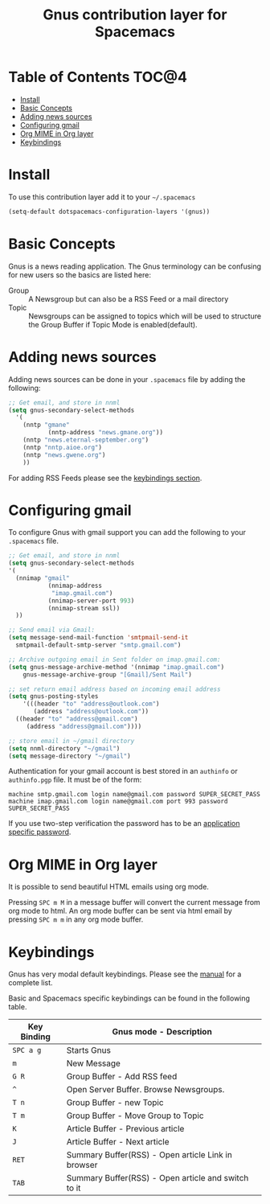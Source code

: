 #+TITLE: Gnus contribution layer for Spacemacs

[[file:img/gnus.gif]]

* Table of Contents                                                   :TOC@4:
 - [[#install][Install]]
 - [[#basic-concepts][Basic Concepts]]
 - [[#adding-news-sources][Adding news sources]]
 - [[#configuring-gmail][Configuring gmail]]
 - [[#org-mime-in-org-layer][Org MIME in Org layer]]
 - [[#keybindings][Keybindings]]

* Install

To use this contribution layer add it to your =~/.spacemacs=

#+BEGIN_SRC emacs-lisp
  (setq-default dotspacemacs-configuration-layers '(gnus))
#+END_SRC

* Basic Concepts

Gnus is a news reading application. The Gnus terminology can be confusing for
new users so the basics are listed here:

- Group :: A Newsgroup but can also be a RSS Feed or a mail directory
- Topic :: Newsgroups can be assigned to topics which will be used to structure
     the Group Buffer if Topic Mode is enabled(default).
  
* Adding news sources

Adding news sources can be done in your =.spacemacs= file by adding the
following:

#+BEGIN_SRC emacs-lisp
  ;; Get email, and store in nnml
  (setq gnus-secondary-select-methods
    '(
      (nntp "gmane"
             (nntp-address "news.gmane.org"))
      (nntp "news.eternal-september.org")
      (nntp "nntp.aioe.org")
      (nntp "news.gwene.org")
      ))
#+END_SRC

For adding RSS Feeds please see the [[#Keybindings][keybindings section]].

* Configuring gmail

To configure Gnus with gmail support you can add the following to your
=.spacemacs= file. 

#+BEGIN_SRC emacs-lisp
;; Get email, and store in nnml
(setq gnus-secondary-select-methods
'(
  (nnimap "gmail"
           (nnimap-address
            "imap.gmail.com")
           (nnimap-server-port 993)
           (nnimap-stream ssl))
  ))

;; Send email via Gmail:
(setq message-send-mail-function 'smtpmail-send-it
  smtpmail-default-smtp-server "smtp.gmail.com")

;; Archive outgoing email in Sent folder on imap.gmail.com:
(setq gnus-message-archive-method '(nnimap "imap.gmail.com")
    gnus-message-archive-group "[Gmail]/Sent Mail")

;; set return email address based on incoming email address
(setq gnus-posting-styles
    '(((header "to" "address@outlook.com")
       (address "address@outlook.com"))
  ((header "to" "address@gmail.com")
     (address "address@gmail.com"))))

;; store email in ~/gmail directory
(setq nnml-directory "~/gmail")
(setq message-directory "~/gmail")
#+END_SRC

Authentication for your gmail account is best stored in an =authinfo= or
=authinfo.pgp= file. It must be of the form:

#+BEGIN_SRC
machine smtp.gmail.com login name@gmail.com password SUPER_SECRET_PASS
machine imap.gmail.com login name@gmail.com port 993 password SUPER_SECRET_PASS
#+END_SRC

If you use two-step verification the password has to be an [[https://support.google.com/accounts/answer/185833?hl=en][application specific
password]].

* Org MIME in Org layer

It is possible to send beautiful HTML emails using org mode.

Pressing ~SPC m M~ in a message buffer will convert the current message
from org mode to html.  An org mode buffer can be sent via html email by pressing
~SPC m m~ in any org mode buffer.

* Keybindings

Gnus has very modal default keybindings.
Please see the [[http://www.gnus.org/manual.html][manual]] for a complete list.

Basic and Spacemacs specific keybindings can be found in the following table.

| Key Binding | Gnus mode - Description                                  |
|-------------+----------------------------------------------------------|
| ~SPC a g~   | Starts Gnus                                              |
| ~m~         | New Message                                              |
| ~G R~       | Group Buffer - Add RSS feed                              |
| ~^~         | Open Server Buffer. Browse Newsgroups.                   |
| ~T n~       | Group Buffer - new Topic                                 |
| ~T m~       | Group Buffer - Move Group to Topic                       |
| ~K~         | Article Buffer - Previous article                        |
| ~J~         | Article Buffer - Next article                            |
| ~RET~       | Summary Buffer(RSS) - Open article Link in browser       |
| ~TAB~       | Summary Buffer(RSS) - Open article and switch to it      |
